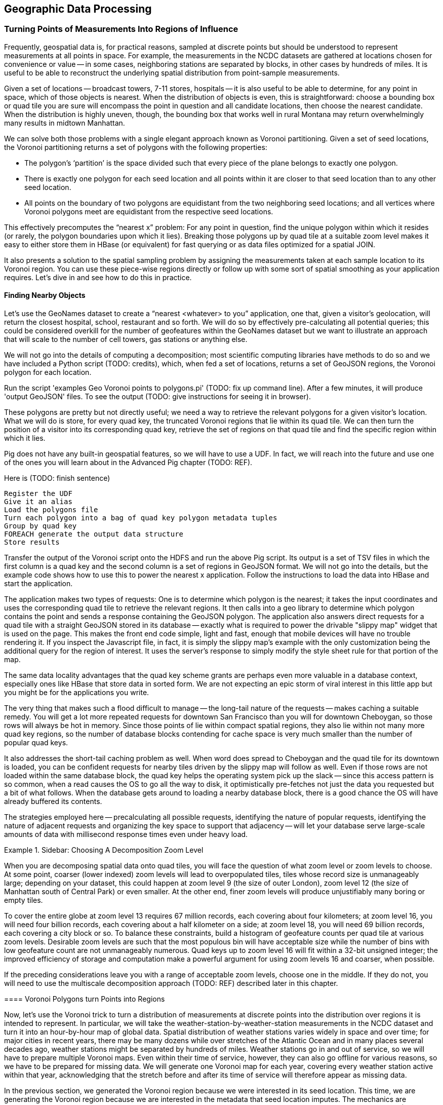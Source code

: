 [[geographic]]
== Geographic Data Processing

===  Turning Points of Measurements Into Regions of Influence

Frequently, geospatial data is, for practical reasons, sampled at discrete points but should be understood to represent measurements at all points in space.  For example, the measurements in the NCDC datasets are gathered at locations chosen for convenience or value -- in some cases, neighboring stations are separated by blocks, in other cases by hundreds of miles.  It is useful to be able to reconstruct the underlying spatial distribution from point-sample measurements.  

Given a set of locations -- broadcast towers, 7-11 stores, hospitals -- it is also useful to be able to determine, for any point in space, which of those objects is nearest.  When the distribution of objects is even, this is straightforward:  choose a bounding box or quad tile you are sure will encompass the point in question and all candidate locations, then choose the nearest candidate.  When the distribution is highly uneven, though, the bounding box that works well in rural Montana may return overwhelmingly many results in midtown Manhattan.  

We can solve both those problems with a single elegant approach known as Voronoi partitioning.  Given a set of seed locations, the Voronoi partitioning returns a set of polygons with the following properties:  

*  The polygon’s ‘partition’ is the space divided such that every piece of the plane belongs to exactly one polygon. 
*  There is exactly one polygon for each seed location and all points within it are closer to that seed location than to any other seed location.
*  All points on the boundary of two polygons are equidistant from the two neighboring seed locations; and all vertices where Voronoi polygons meet are equidistant from the respective seed locations.

This effectively precomputes the “nearest x” problem:  For any point in question, find the unique polygon within which it resides (or rarely, the polygon boundaries upon which it lies). Breaking those polygons up by quad tile at a suitable zoom level makes it easy to either store them in HBase (or equivalent) for fast querying or as data files optimized for a spatial JOIN.  

It also presents a solution to the spatial sampling problem by assigning the measurements taken at each sample location to its Voronoi region.  You can use these piece-wise regions directly or follow up with some sort of spatial smoothing as your application requires.  Let’s dive in and see how to do this in practice.  

==== Finding Nearby Objects

Let’s use the GeoNames dataset to create a “nearest <whatever> to you” application, one that, given a visitor’s geolocation, will return the closest hospital, school, restaurant and so forth.  We will do so by effectively pre-calculating all potential queries; this could be considered overkill for the number of geofeatures within the GeoNames dataset but we want to illustrate an approach that will scale to the number of cell towers, gas stations or anything else.   

We will not go into the details of computing a decomposition; most scientific computing libraries have methods to do so and we have included a Python script (TODO: credits), which, when fed a set of locations, returns a set of GeoJSON regions, the Voronoi polygon for each location.  

Run the script 'examples Geo Voronoi points to polygons.pi' (TODO: fix up command line).  After a few minutes, it will produce 'output GeoJSON' files.  To see the output (TODO: give instructions for seeing it in browser).  

These polygons are pretty but not directly useful; we need a way to retrieve the relevant polygons for a given visitor’s location.  What we will do is store, for every quad key, the truncated Voronoi regions that lie within its quad tile.  We can then turn the position of a visitor into its corresponding quad key, retrieve the set of regions on that quad tile and find the specific region within which it lies.

Pig does not have any built-in geospatial features, so we will have to use a UDF.  In fact, we will reach into the future and use one of the ones you will learn about in the Advanced Pig chapter (TODO:  REF).  

Here is (TODO: finish sentence)
----
Register the UDF 
Give it an alias
Load the polygons file
Turn each polygon into a bag of quad key polygon metadata tuples
Group by quad key
FOREACH generate the output data structure
Store results
----

Transfer the output of the Voronoi script onto the HDFS and run the above Pig script.  Its output is a set of TSV files in which the first column is a quad key and the second column is a set of regions in GeoJSON format.  We will not go into the details, but the example code shows how to use this to power the nearest x application.  Follow the instructions to load the data into HBase and start the application.  

The application makes two types of requests:  One is to determine which polygon is the nearest; it takes the input coordinates and uses the corresponding quad tile to retrieve the relevant regions.  It then calls into a geo library to determine which polygon contains the point and sends a response containing the GeoJSON polygon.  The application also answers direct requests for a quad tile with a straight GeoJSON stored in its database -- exactly what is required to power the drivable "slippy map" widget that is used on the page.  This makes the front end code simple, light and fast, enough that mobile devices will have no trouble rendering it.  If you inspect the Javascript file, in fact, it is simply the slippy map's example with the only customization being the additional query for the region of interest.  It uses the server's response to simply modify the style sheet rule for that portion of the map.

The same data locality advantages that the quad key scheme grants are perhaps even more valuable in a database context, especially ones like HBase that store data in sorted form.  We are not expecting an epic storm of viral interest in this little app but you might be for the applications you write.  

The very thing that makes such a flood difficult to manage -- the long-tail nature of the requests -- makes caching a suitable remedy.  You will get a lot more repeated requests for downtown San Francisco than you will for downtown Cheboygan, so those rows will always be hot in memory.  Since those points of lie within compact spatial regions, they also lie within not many more quad key regions, so the number of database blocks contending for cache space is very much smaller than the number of popular quad keys.  

It also addresses the short-tail caching problem as well.  When word does spread to Cheboygan and the quad tile for its downtown is loaded, you can be confident requests for nearby tiles driven by the slippy map will follow as well.  Even if those rows are not loaded within the same database block, the quad key helps the operating system pick up the slack -- since this access pattern is so common, when a read causes the OS to go all the way to disk, it optimistically pre-fetches not just the data you requested but a bit of what follows.  When the database gets around to loading a nearby database block, there is a good chance the OS will have already buffered its contents.  

The strategies employed here -- precalculating all possible requests, identifying the nature of popular requests, identifying the nature of adjacent requests and organizing the key space to support that adjacency -- will let your database serve large-scale amounts of data with millisecond response times even under heavy load.  

.Sidebar:  Choosing A Decomposition Zoom Level
====

When you are decomposing spatial data onto quad tiles, you will face the question of what zoom level or zoom levels to choose.  At some point, coarser (lower indexed) zoom levels will lead to overpopulated tiles, tiles whose record size is unmanageably large; depending on your dataset, this could happen at zoom level 9 (the size of outer London), zoom level 12 (the size of Manhattan south of Central Park) or even smaller.  At the other end, finer zoom levels will produce unjustifiably many boring or empty tiles.  

To cover the entire globe at zoom level 13 requires 67 million records, each covering about four kilometers; at zoom level 16, you will need four billion records, each covering about a half kilometer on a side; at zoom level 18, you will need 69 billion records, each covering a city block or so.  To balance these constraints, build a histogram of geofeature counts per quad tile at various zoom levels.  Desirable zoom levels are such that the most populous bin will have acceptable size while the number of bins with low geofeature count are not unmanageably numerous.  Quad keys up to zoom level 16 will fit within a 32-bit unsigned integer; the improved efficiency of storage and computation make a powerful argument for using zoom levels 16 and coarser, when possible.  

If the preceding considerations leave you with a range of acceptable zoom levels, choose one in the middle.  If they do not, you will need to use the multiscale decomposition approach (TODO:  REF) described later in this chapter.

==== Voronoi Polygons turn Points into Regions

Now, let's use the Voronoi trick to turn a distribution of measurements at discrete points into the distribution over regions it is intended to represent.  In particular, we will take the weather-station-by-weather-station measurements in the NCDC dataset and turn it into an hour-by-hour map of global data.  Spatial distribution of weather stations varies widely in space and over time; for major cities in recent years, there may be many dozens while over stretches of the Atlantic Ocean and in many places several decades ago, weather stations might be separated by hundreds of miles.  Weather stations go in and out of service, so we will have to prepare multiple Voronoi maps.  Even within their time of service, however, they can also go offline for various reasons, so we have to be prepared for missing data.  We will generate one Voronoi map for each year, covering every weather station active within that year, acknowledging that the stretch before and after its time of service will therefore appear as missing data.  

In the previous section, we generated the Voronoi region because we were interested in its seed location.  This time, we are generating the Voronoi region because we are interested in the metadata that seed location imputes.  The mechanics are otherwise the same, though, so we will not repeat them here (they are described in the example codes documentation (TODO:  REF).  

At this point, what we have are quad tiles with Voronoi region fragments, as in the prior example, and we could carry on from there.  However, we would be falling into the trap of building our application around the source data and not around the user and the application domain.  We should project the data onto regions that make sense for the domain of weather measurements not regions based on where it is convenient to erect a weather vane.  

The best thing for the user would be to choose a grid size that matches the spatial extent of weather variations and combine the measurements its weather stations into a consensus value; this will render wonderfully as a heat map of values and since each record corresponds to a full quad cell, will be usable directly by downstream analytics or applications without requiring a geospatial library.  Consulting the quad key grid size cheat sheet (TODO:  REF), zoom level 12 implies 17 million total grid cells that are about five to six miles on a side in populated latitudes, which seems reasonable for the domain.  

As such, though, it is not reasonable for the database.  The dataset has reasonably global coverage going back at least 50 years or nearly half a million hours.  Storing 1 KB of weather data per hour at zoom-level 12 over that stretch will take about 7.5 PB but the overwhelming majority of those quad cells are boring.  As mentioned, weather stations are sparse over huge portions of the earth.  The density of measurements covering much of the Atlantic Ocean would be well served by zoom-level 7; at that grid coarseness, 50 years of weather data occupies a mere 7 TB; isn't it nice to be able to say a "mere" 7 TB?  

What we can do is use a multi-scale grid.  We will start with a coarsest grain zoom level to partition; 7 sounds good.  In the Reducers (that is, after the group), we will decompose down to zoom-level 12 but stop if a region is completely covered by a single polygon.  Run the multiscale decompose script (TODO: demonstrate it).  The results are as you would hope for; even the most recent year's map requires only x entries and the full dataset should require only x TB.  

The stunningly clever key to the multiscale JOIN is, well, the keys.  As you recall, the prefixes of a quad key (shortening it from right to left) give the quad keys of each containing quad tile.  The multiscale trick is to serialize quad keys at the fixed length of the finest zoom level but where you stop early to fill in with an '.' - because it sorts lexicographically earlier than the numerals do.  This means that the lexicographic sort order Hadoop applies in the midstream group-sort still has the correct spatial ordering just as Zorro would have it.  

Now it is time to recall how a JOIN works covered back in the Map/Reduce Patterns chapter (TODO:  REF).  The coarsest Reduce key is the JOIN value, while the secondary sort key is the name of the dataset.  Ordinarily, for a two-way join on a key like 012012, the Reducer would buffer in all rows of the form <012012 | A | ...>, then apply the join to each row of the form <012012 | B | ...>.  All rows involved in the join would have the same join key value.  For a multiscale spatial join, you would like rows in the two datasets to be matched whenever one is the same as or a prefix of the other.  A key of 012012 in B should be joined against a key of `0120..`, '01201.' and '012012' but not, of course, against '013...'.  

We can accomplish this fairly straightforwardly.  When we defined the multiscale decomposition, we a coarsest zoom level at which to begin decomposing and the finest zoom level which defined the total length of the quad key.  What we do is break the quad key into two pieces; the prefix at the coarsest zoom level (these will always have numbers, never dots) and the remainder (fixed length with some number of quad key digits then some number of dots).  We use the quad key prefix as the partition key with a secondary sort on the quad key remainder then the dataset label.  


Explaining this will be easier with some concrete values to use, so let's say we are doing a multiscale join between two datasets partitioning on a coarsest zoom level of 4, and a total quad key length of 6, leading to the following snippet of raw reducer input. 

.Snippet of Raw Reducer Input for a Multiscale Spatial Join
----
0120    1.   A
0120    10   B
0120    11   B
0120    12   B
0120    13   B
0120    2.   A
0120    30   B
0121    00   A
0121    00   B
----


As before, the reducer buffers in rows from A for a given key -- in our example, the first of these look like <0120 | 1. | A | ...>. It will then apply the join to each row that follows of the form <0120 | (ANYTHING) | B | ...>.  In this case, the 01201. record from A will be joined against the 012010, 012011, 012012 and 012013 records from B.  Watch carefully what happens next, though.  The following line, for quad key 01202. is from A and so the Reducer clears the JOIN buffer and gets ready to accept records from B to join with it.  As it turns out, though, there is no record from B of the form 01202-anything.  In this case, the 01202. key from A matches nothing in B and the 012030 key in B is matched by nothing in A (this is why it is important the replacement character is lexicographically earlier than the digits; otherwise, you would have to read past all your brothers to find out if you have a parent).  The behavior is the same as that for a regular JOIN in all respects but the one, that JOIN keys are considered to be equal whenever their digit portions match. 

The payoff for all this is pretty sweet.  We only have to store and we only have to ship and group-sort data down to the level at which it remains interesting in either dataset.  (TODO: do we get to be multiscale in both datasets?)  When the two datasets meet in the Reducer, the natural outcome is as if they were broken down to the mutually-required resolution.  The output is also efficiently multiscale.  

NOTE:  The multiscale keys work very well in HBase too.  For the case where you are storing multiscale regions and querying on points, you will want to use a replacement character that is lexicographically after the digits, say, the letter "x."  To find the record for a given point, do a range request for one record on the interval starting with that point's quad key and extending to infinity (xxxxx…).  For a point with the finest-grain quad key of 012012, if the database had a record for 012012, that will turn up; if, instead, that region only required zoom level 4, the appropriate row (0120xx) would be correctly returned.  

==== Smoothing the Distribution

We now have in hand, for each year, a set of multiscale quad tile records with each record holding the weather station IDs that cover it.  What we want to produce is a dataset that has, for each hour and each such quad tile, a record describing the consensus weather on that quad tile.  If you are a meteorologist, you will probably want to take some care in forming the right weighted summarizations -- averaging the fields that need averaging, thresholding the fields that need thresholding and so forth.  We are going to cheat and adopt the consensus rule of "eliminate weather stations with missing data, then choose the weather station with the largest area coverage on the quad tile and use its data unmodified."  To assist that, we made a quiet piece of preparation and have sorted the weather station IDs from largest to smallest in area of coverage, so that the Reducer simply has to choose from among its input records the earliest one on that list.  

What we have produced is gold dataset useful for any number of explorations and applications.  An exercise at the end of the chapter (TODO:  REF) prompts you to make a visual browser for historical weather.  Let's take it out for a simple analytical test drive, though.  

The tireless members of Retrosheet.org have compiled box scores for nearly every Major League Baseball game since its inception in the late 1800s.  Baseball score sheets typically list the game time weather and wind speed and those fields are included in the Retrosheet data; however, values are missing for many records and since this is hand-entered data, surely many records have coding errors as well.  For example, on October 1, 2006, the home-team Brewers pleased a crowd of 44,133 fans with a 5-3 win over the Cardinals on a wonderful fall day recorded as having game-time temperature of 83 degrees, wind 60 miles per hour out to left field and sunny.  In case you are wondering, 60-mile per hour winds cause 30-foot waves at sea, trees to be uprooted and structural damage to buildings becomes likely, so it is our guess that the scoresheet is, in this respect, wrong.  

Let's do a spatial drawing of the Retrosheet data for each game against the weather estimated using the NCDC dataset for that stadium's location at the start of the game; this will let us fill in missing data and flag outliers in the Retrosheet scores.  

Baseball enthusiasts are wonderfully obsessive, so it was easy to find online data listing the geographic location of every single baseball stadium -- the file sports/baseball/stadium_geolocations.tsv lists each Retrosheet stadium ID followed by its coordinates and zoom-level 12 quad key.  Joining that on the Retrosheet game logs equips the game log record with the same quad key and hour keys used in the smoothed weather dataset.  (Since the data is so small, we turned parallelism down to 1.)  

Next, we will join against the weather data; this data is so large, it is worth making a few optimizations.  First, we will apply the guideline of "join against the smallest amount of data possible."  There are fewer than a hundred quad keys we are interested in over the whole time period of interest and the quad key breakdown only changes year by year, so rather than doing a multiscale join against the full hourly record, we will use the index that gives the quad key breakdown per year to find the specific containing quad keys for each stadium over time.  For example (TODO: find an example where a quad key was at a higher zoom level one year and a lower one a different year).  Doing the multiscale join of stadium quad keys against the weather quad key year gives (TODO: name of file).  

Having done the multiscale join against the simpler index, we can proceed using the results as direct keys; no more multiscale magic is required.  Now that we know the specific quad keys and hours, we need to extract the relevant weather records.  We will describe two ways of doing this.  The straightforward way is with a join, in this case of the massive weather quad tile data against the relatively tiny set of quad key hours we are interested in.  Since we do not need multiscale matching any more, we can use Pig and Pig provides a specialized join for the specific case of joining a tiny dataset to a massive one, called the replicated join.  You can skip ahead to the Advanced Pig chapter (TODO:  REF) to learn more about it; for now, all you need to know is that you should put the words "`USING 'replicated'`" at the end of the line, and that the smallest dataset should be on the _right_. (Yes, it's backwards: for replicated joins the smallest should be on the right, while for regular joins it should be on the left.)  This type of join loads the small dataset into memory and simply streams through the larger dataset, so no Reduce is necessary.  It's always a good thing when you can avoid streaming TB of data through the network card when all you want are a few MB.  

In this case, there are a few thousand lines in the small dataset, so it is reasonable to do it the honest way, as just described.  In the case where you are just trying to extract a few dozen keys, your authors have been known to cheat by inlining the keys in a filter.  Regular expression engines are much faster than most people realize and are perfectly content to accept patterns with even a few hundred alternations.  An alternative approach here is to take the set of candidate keys, staple them together into a single ludicrous regexp and template it into the PIg script you will run.  

.Cheat to Win: Filtering down to only joinable keys using a regexp
----
huge_data = LOAD '...' AS f1, f2, f3;
filtered_data = FILTER huge_data BY MATCH(f1, '^(012012|013000|020111| [...dozens more...])$');
STORE filtered_data INTO '...';
----

==== Results

With just the relevant records extracted, we can compare the score sheet data with the weather data.  Our script lists output columns for the NCDC weather and wind speed, the score sheet weather and wind speed, the distance from the stadium to the relevant weather station and the percentage difference for wind speed and temperature.  

It would be an easy mistake to, at this point, simply evict the Retrosheet measurements and replace with the NCDC measurements; we would not argue for doing so.  First, the weather does vary, so there is some danger in privileging the measurement at a weather station some distance away (even if more precise) over a direct measurement at a correct place and time.  In fact, we have far better historical coverage of the baseball data than the weather data.  The weather data we just prepared gives a best-effort estimate of the weather at every quad tile, leaving it in your hands to decide whether to accept a reading from a weather station dozens or hundreds of miles away.  Rather, the philosophically sound action would be to flag values for which the two datasets disagree as likely outliers.

The successful endpoint of most Big Data explorations is a transition to traditional statistical packages and elbow grease -- it shows you've found domain patterns worth exploring. If this were a book about baseball or forensic econometrics, we'd carry forward comparing those outliers with local trends, digging up original entries, and so forth.  Instead, we'll just label them with a scarlet "O" for outlier, drop the mic and walk off stage.  
